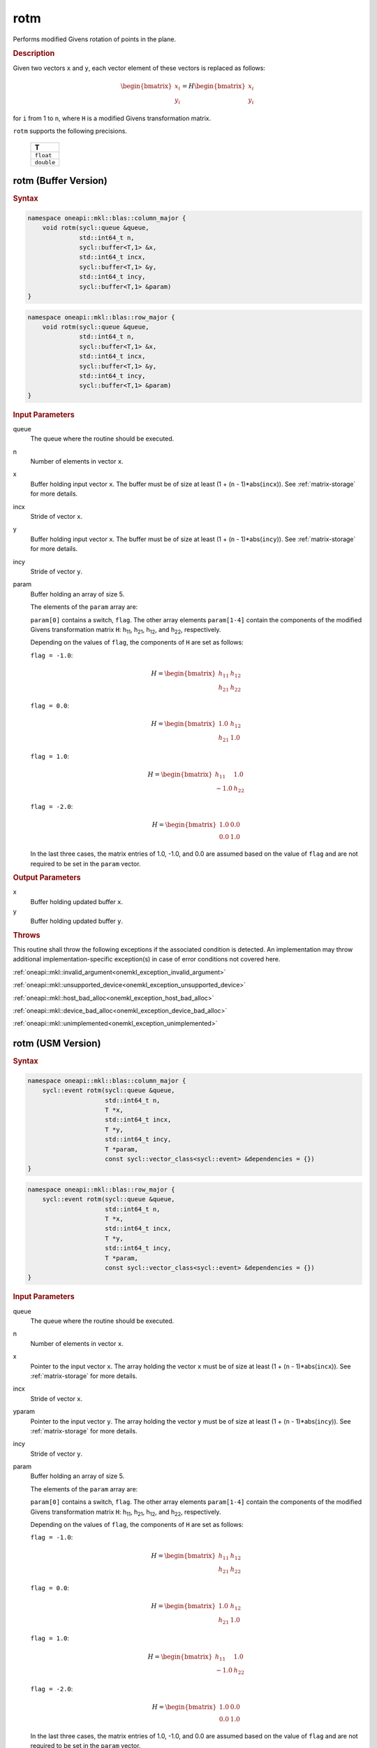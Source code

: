 .. _onemkl_blas_rotm:

rotm
====

Performs modified Givens rotation of points in the plane.

.. _onemkl_blas_rotm_description:

.. rubric:: Description

Given two vectors ``x`` and ``y``, each vector element of these
vectors is replaced as follows:

.. math::

      \begin{bmatrix}x_i \\ y_i\end{bmatrix}=
      H
      \begin{bmatrix}x_i \\ y_i\end{bmatrix} 

for ``i`` from 1 to ``n``, where ``H`` is a modified Givens
transformation matrix.

``rotm`` supports the following precisions.

   .. list-table:: 
      :header-rows: 1

      * -  T 
      * -  ``float`` 
      * -  ``double`` 

.. _onemkl_blas_rotm_buffer:

rotm (Buffer Version)
---------------------

.. rubric:: Syntax

.. code-block:: cpp

   namespace oneapi::mkl::blas::column_major {
       void rotm(sycl::queue &queue,
                 std::int64_t n,
                 sycl::buffer<T,1> &x,
                 std::int64_t incx,
                 sycl::buffer<T,1> &y,
                 std::int64_t incy,
                 sycl::buffer<T,1> &param)
   }
.. code-block:: cpp

   namespace oneapi::mkl::blas::row_major {
       void rotm(sycl::queue &queue,
                 std::int64_t n,
                 sycl::buffer<T,1> &x,
                 std::int64_t incx,
                 sycl::buffer<T,1> &y,
                 std::int64_t incy,
                 sycl::buffer<T,1> &param)
   }

.. container:: section

   .. rubric:: Input Parameters

   queue
      The queue where the routine should be executed.

   n
      Number of elements in vector ``x``.

   x
      Buffer holding input vector ``x``. The buffer must be of size at
      least (1 + (``n`` - 1)*abs(``incx``)). See :ref:`matrix-storage` for
      more details.

   incx
      Stride of vector ``x``.

   y
      Buffer holding input vector ``x``. The buffer must be of size at
      least (1 + (``n`` - 1)*abs(``incy``)). See :ref:`matrix-storage` for
      more details.

   incy
      Stride of vector ``y``.

   param
      Buffer holding an array of size 5.

      The elements of the ``param`` array are:

      ``param[0]`` contains a switch, ``flag``. The other array elements
      ``param[1-4]`` contain the components of the modified Givens 
      transformation matrix ``H``:
      h\ :sub:`11`, h\ :sub:`21`, h\ :sub:`12`, and
      h\ :sub:`22`, respectively.

      Depending on the values of ``flag``, the components of ``H``
      are set as follows:

      | ``flag = -1.0``:

      .. math::
   
         H=\begin{bmatrix}h_{11} & h_{12} \\ h_{21} & h_{22}\end{bmatrix} 

      | ``flag = 0.0``:

      .. math::
   
         H=\begin{bmatrix}1.0 & h_{12} \\ h_{21} & 1.0\end{bmatrix} 

      | ``flag = 1.0``:

      .. math::
   
         H=\begin{bmatrix}h_{11} & 1.0 \\ -1.0 & h_{22}\end{bmatrix} 

      | ``flag = -2.0``:
      
      .. math::
   
         H=\begin{bmatrix}1.0 & 0.0 \\ 0.0 & 1.0\end{bmatrix} 

      In the last three cases, the matrix entries of 1.0, -1.0, and 0.0
      are assumed based on the value of ``flag`` and are not required to
      be set in the ``param`` vector.

.. container:: section

   .. rubric:: Output Parameters

   x
      Buffer holding updated buffer ``x``.

   y
      Buffer holding updated buffer ``y``.

.. container:: section

   .. rubric:: Throws

   This routine shall throw the following exceptions if the associated condition is detected. An implementation may throw additional implementation-specific exception(s) in case of error conditions not covered here.

   :ref:`oneapi::mkl::invalid_argument<onemkl_exception_invalid_argument>`
       
   
   :ref:`oneapi::mkl::unsupported_device<onemkl_exception_unsupported_device>`
       

   :ref:`oneapi::mkl::host_bad_alloc<onemkl_exception_host_bad_alloc>`
       

   :ref:`oneapi::mkl::device_bad_alloc<onemkl_exception_device_bad_alloc>`
       

   :ref:`oneapi::mkl::unimplemented<onemkl_exception_unimplemented>`
      

.. _onemkl_blas_rotm_usm:

rotm (USM Version)
------------------

.. rubric:: Syntax

.. code-block:: cpp

   namespace oneapi::mkl::blas::column_major {
       sycl::event rotm(sycl::queue &queue,
                        std::int64_t n,
                        T *x,
                        std::int64_t incx,
                        T *y,
                        std::int64_t incy,
                        T *param,
                        const sycl::vector_class<sycl::event> &dependencies = {})
   }
.. code-block:: cpp

   namespace oneapi::mkl::blas::row_major {
       sycl::event rotm(sycl::queue &queue,
                        std::int64_t n,
                        T *x,
                        std::int64_t incx,
                        T *y,
                        std::int64_t incy,
                        T *param,
                        const sycl::vector_class<sycl::event> &dependencies = {})
   }
   
.. container:: section

   .. rubric:: Input Parameters

   queue
      The queue where the routine should be executed.

   n
      Number of elements in vector ``x``.

   x
      Pointer to the input vector ``x``. The array holding the vector
      ``x`` must be of size at least (1 + (``n`` - 1)*abs(``incx``)).
      See :ref:`matrix-storage` for
      more details.

   incx
      Stride of vector ``x``.

   yparam
      Pointer to the input vector ``y``. The array holding the vector
      ``y`` must be of size at least (1 + (``n`` - 1)*abs(``incy``)).
      See :ref:`matrix-storage` for
      more details.

   incy
      Stride of vector ``y``.

   param
      Buffer holding an array of size 5.

      The elements of the ``param`` array are:

      ``param[0]`` contains a switch, ``flag``. The other array elements
      ``param[1-4]`` contain the components of the modified Givens 
      transformation matrix ``H``:
      h\ :sub:`11`, h\ :sub:`21`, h\ :sub:`12`, and
      h\ :sub:`22`, respectively.

      Depending on the values of ``flag``, the components of ``H``
      are set as follows:

      | ``flag = -1.0``:

      .. math::
   
         H=\begin{bmatrix}h_{11} & h_{12} \\ h_{21} & h_{22}\end{bmatrix} 

      | ``flag = 0.0``:

      .. math::
   
         H=\begin{bmatrix}1.0 & h_{12} \\ h_{21} & 1.0\end{bmatrix} 

      | ``flag = 1.0``:

      .. math::
   
         H=\begin{bmatrix}h_{11} & 1.0 \\ -1.0 & h_{22}\end{bmatrix} 

      | ``flag = -2.0``:
      
      .. math::
   
         H=\begin{bmatrix}1.0 & 0.0 \\ 0.0 & 1.0\end{bmatrix} 

      In the last three cases, the matrix entries of 1.0, -1.0, and 0.0
      are assumed based on the value of ``flag`` and are not required to
      be set in the ``param`` vector.
   
   dependencies
      List of events to wait for before starting computation, if any.
      If omitted, defaults to no dependencies.

.. container:: section

   .. rubric:: Output Parameters

   x
      Pointer to the updated array ``x``.

   y
      Pointer to the updated array ``y``.

.. container:: section

   .. rubric:: Return Values

   Output event to wait on to ensure computation is complete.

.. container:: section

   .. rubric:: Throws

   This routine shall throw the following exceptions if the associated condition is detected. An implementation may throw additional implementation-specific exception(s) in case of error conditions not covered here.

   :ref:`oneapi::mkl::invalid_argument<onemkl_exception_invalid_argument>`
       
       
   
   :ref:`oneapi::mkl::unsupported_device<onemkl_exception_unsupported_device>`
       

   :ref:`oneapi::mkl::host_bad_alloc<onemkl_exception_host_bad_alloc>`
       

   :ref:`oneapi::mkl::device_bad_alloc<onemkl_exception_device_bad_alloc>`
       

   :ref:`oneapi::mkl::unimplemented<onemkl_exception_unimplemented>`
      

   **Parent topic:** :ref:`blas-level-1-routines`

